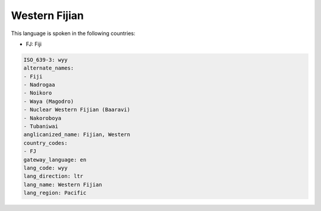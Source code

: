 .. _wyy:

Western Fijian
==============

This language is spoken in the following countries:

* FJ: Fiji

.. code-block:: yaml

    ISO_639-3: wyy
    alternate_names:
    - Fiji
    - Nadrogaa
    - Noikoro
    - Waya (Magodro)
    - Nuclear Western Fijian (Baaravi)
    - Nakoroboya
    - Tubaniwai
    anglicanized_name: Fijian, Western
    country_codes:
    - FJ
    gateway_language: en
    lang_code: wyy
    lang_direction: ltr
    lang_name: Western Fijian
    lang_region: Pacific
    
